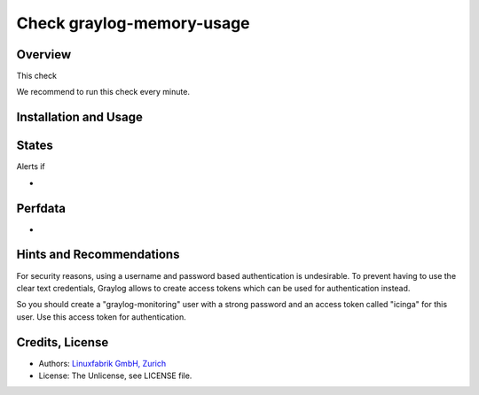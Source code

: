 Check graylog-memory-usage
==========================

Overview
--------

This check 

We recommend to run this check every minute.


Installation and Usage
----------------------

.. code-block:: bash



States
------

Alerts if

* 


Perfdata
--------

* 


Hints and Recommendations
-------------------------

For security reasons, using a username and password based authentication is undesirable. To prevent having to use the clear text credentials, Graylog allows to create access tokens which can be used for authentication instead.

So you should create a "graylog-monitoring" user with a strong password and an access token called "icinga" for this user. Use this access token for authentication.


Credits, License
----------------

* Authors: `Linuxfabrik GmbH, Zurich <https://www.linuxfabrik.ch>`_
* License: The Unlicense, see LICENSE file.
